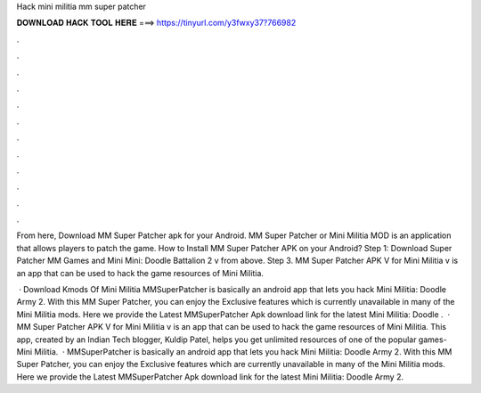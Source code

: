 Hack mini militia mm super patcher



𝐃𝐎𝐖𝐍𝐋𝐎𝐀𝐃 𝐇𝐀𝐂𝐊 𝐓𝐎𝐎𝐋 𝐇𝐄𝐑𝐄 ===> https://tinyurl.com/y3fwxy37?766982



.



.



.



.



.



.



.



.



.



.



.



.

From here, Download MM Super Patcher apk for your Android. MM Super Patcher or Mini Militia MOD is an application that allows players to patch the game. How to Install MM Super Patcher APK on your Android? Step 1: Download Super Patcher MM Games and Mini Mini: Doodle Battalion 2 v from above. Step 3. MM Super Patcher APK V for Mini Militia v is an app that can be used to hack the game resources of Mini Militia.

 · Download Kmods Of Mini Militia MMSuperPatcher is basically an android app that lets you hack Mini Militia: Doodle Army 2. With this MM Super Patcher, you can enjoy the Exclusive features which is currently unavailable in many of the Mini Militia mods. Here we provide the Latest MMSuperPatcher Apk download link for the latest Mini Militia: Doodle .  · MM Super Patcher APK V for Mini Militia v is an app that can be used to hack the game resources of Mini Militia. This app, created by an Indian Tech blogger, Kuldip Patel, helps you get unlimited resources of one of the popular games- Mini Militia.  · MMSuperPatcher is basically an android app that lets you hack Mini Militia: Doodle Army 2. With this MM Super Patcher, you can enjoy the Exclusive features which are currently unavailable in many of the Mini Militia mods. Here we provide the Latest MMSuperPatcher Apk download link for the latest Mini Militia: Doodle Army 2.
